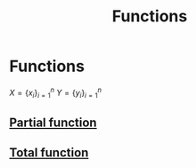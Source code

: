 #+title: Functions
#+roam_alias: "Functions"
#+roam_tags: "Discrete Structures" "Lecture" "Function" "Relations"

* Functions

$X = \{x_i\}_{i=1}^n$
$Y = \{y_i\}_{i=1}^n$

** [[file:Partial function.org][Partial function]]
** [[file:Total function.org][Total function]]
